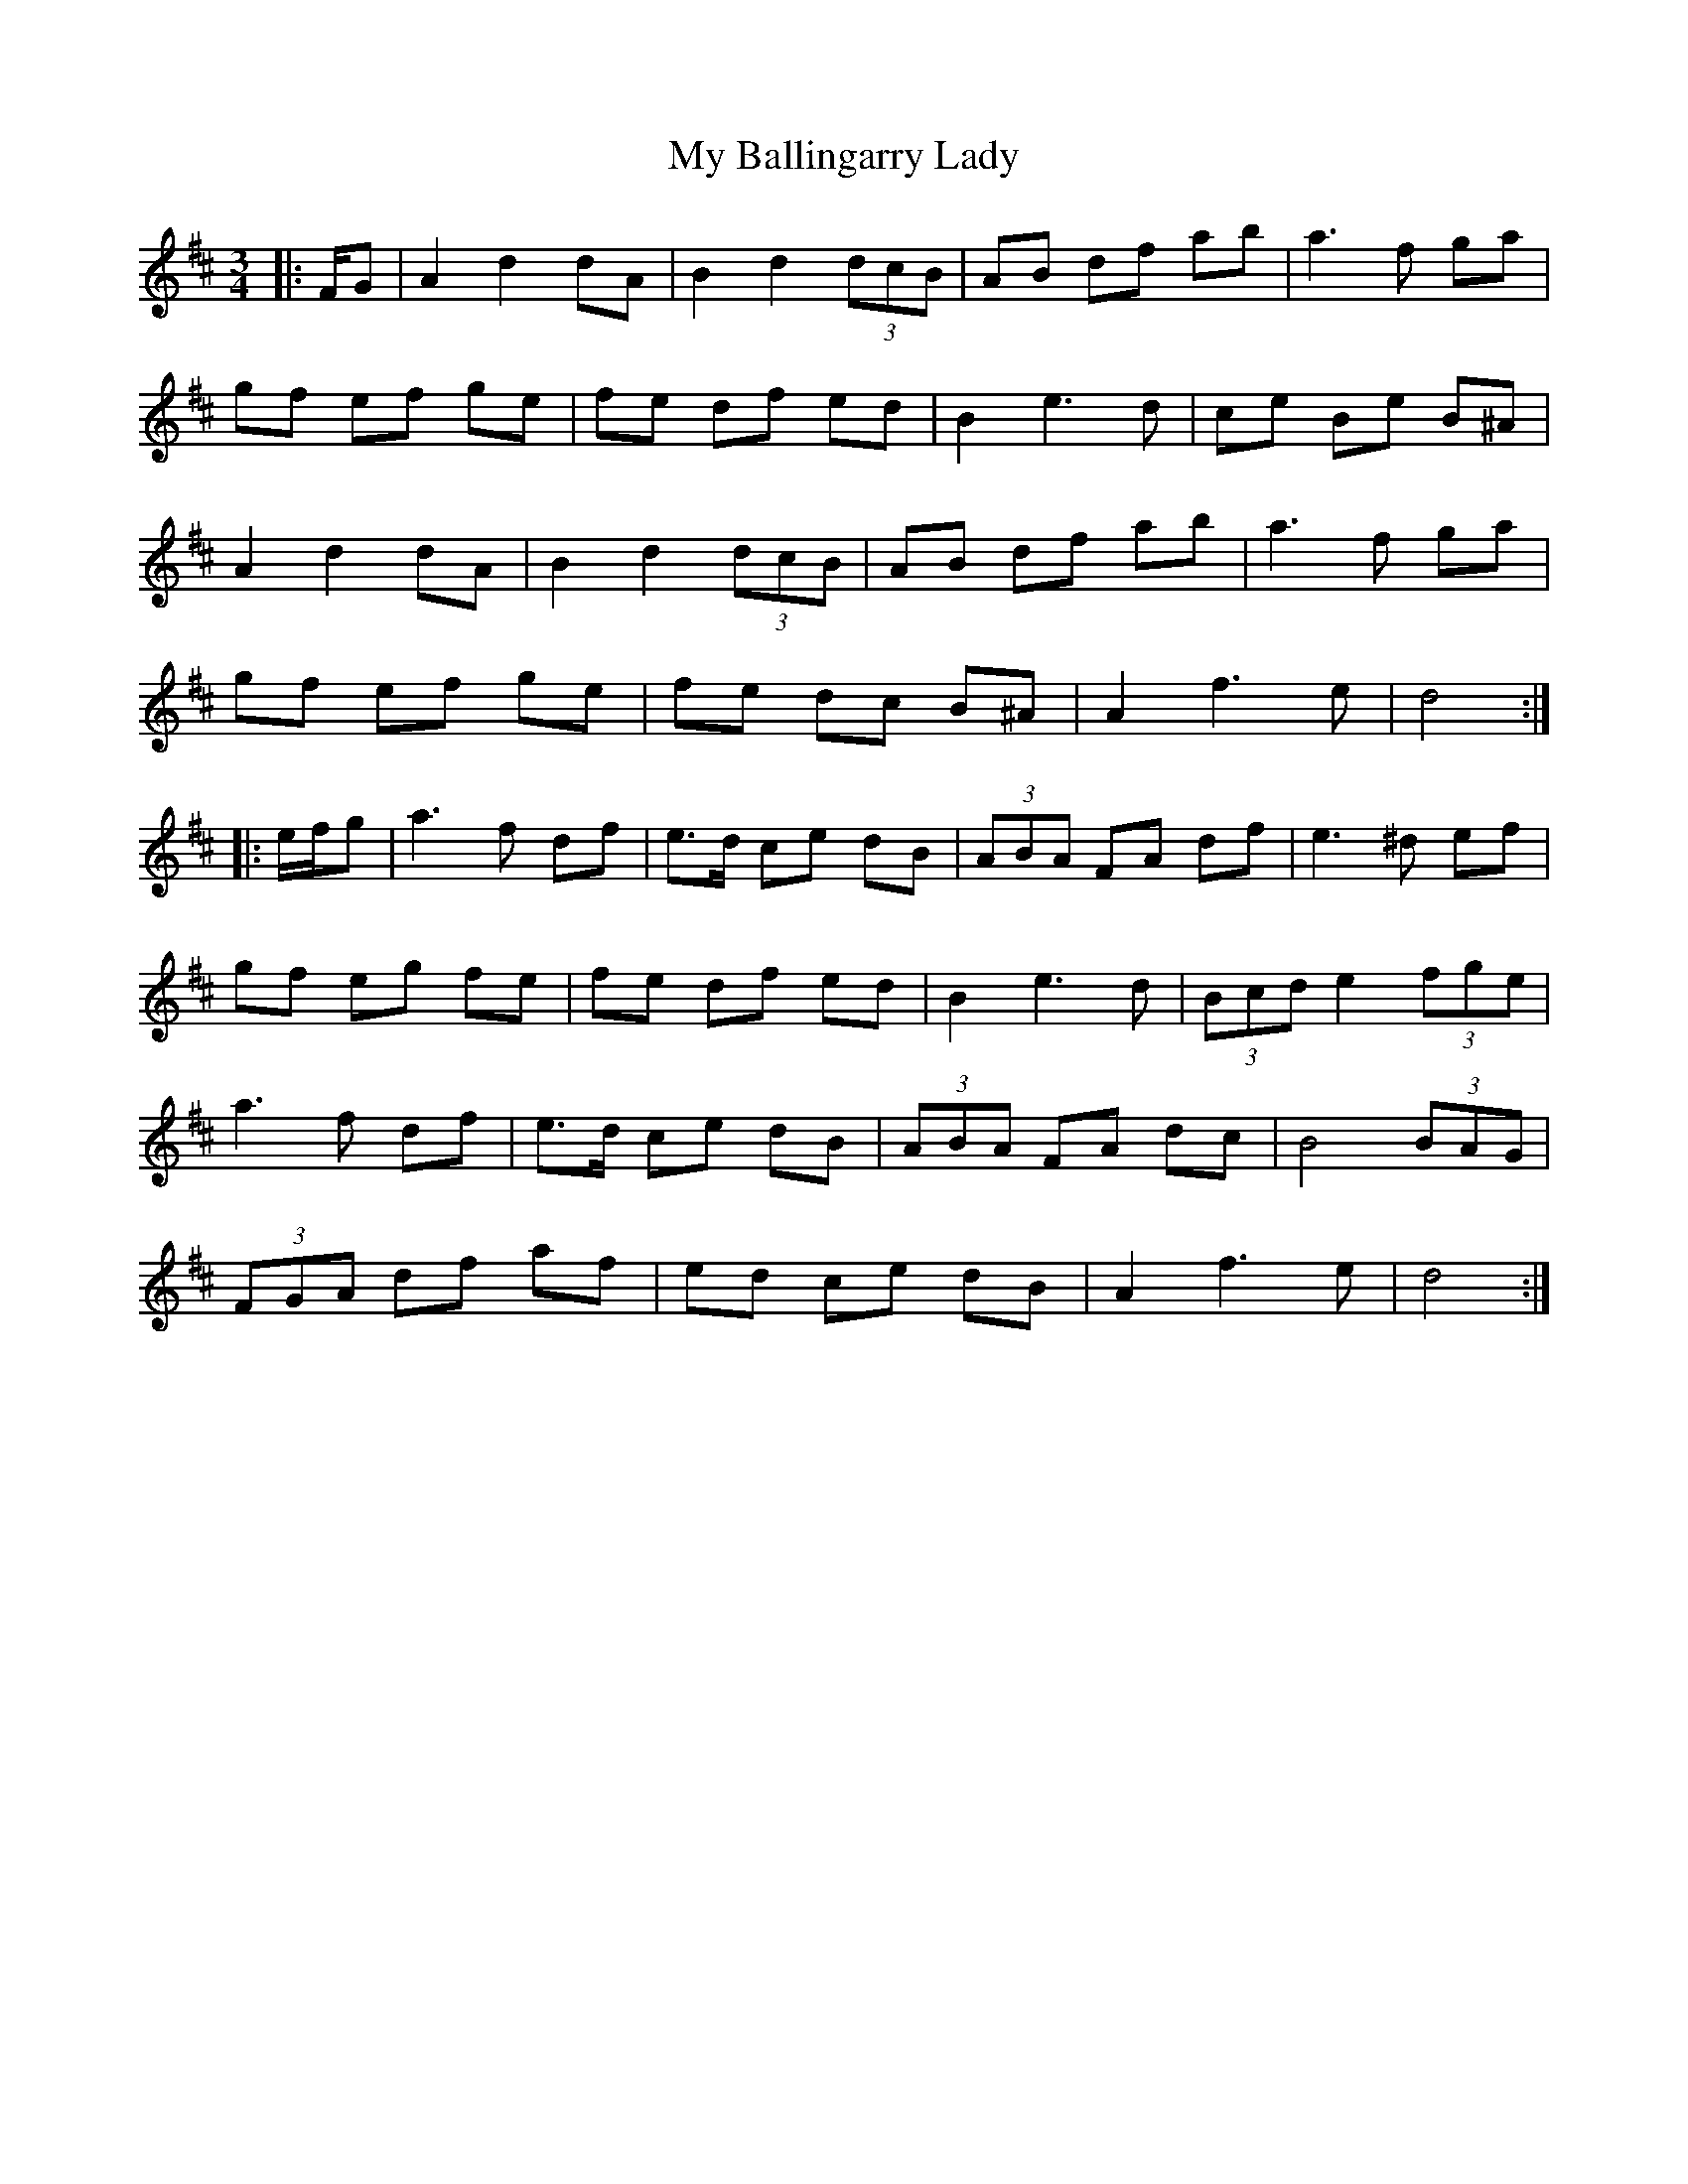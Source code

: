 X: 28692
T: My Ballingarry Lady
R: waltz
M: 3/4
K: Dmajor
|:F/G|A2 d2 dA|B2 d2 (3dcB|AB df ab|a3 f ga|
gf ef ge|fe df ed|B2 e3 d|ce Be B^A|
A2 d2 dA|B2 d2 (3dcB|AB df ab|a3 f ga|
gf ef ge|fe dc B^A|A2 f3 e|d4:|
|:e/f/g|a3 f df|e>d ce dB|(3 ABA FA df|e3 ^d ef|
gf eg fe|fe df ed|B2 e3 d|(3Bcd e2 (3fge|
a3 f df|e>d ce dB|(3ABA FA dc|B4 (3 BAG|
(3FGA df af|ed ce dB|A2 f3 e|d4:|

